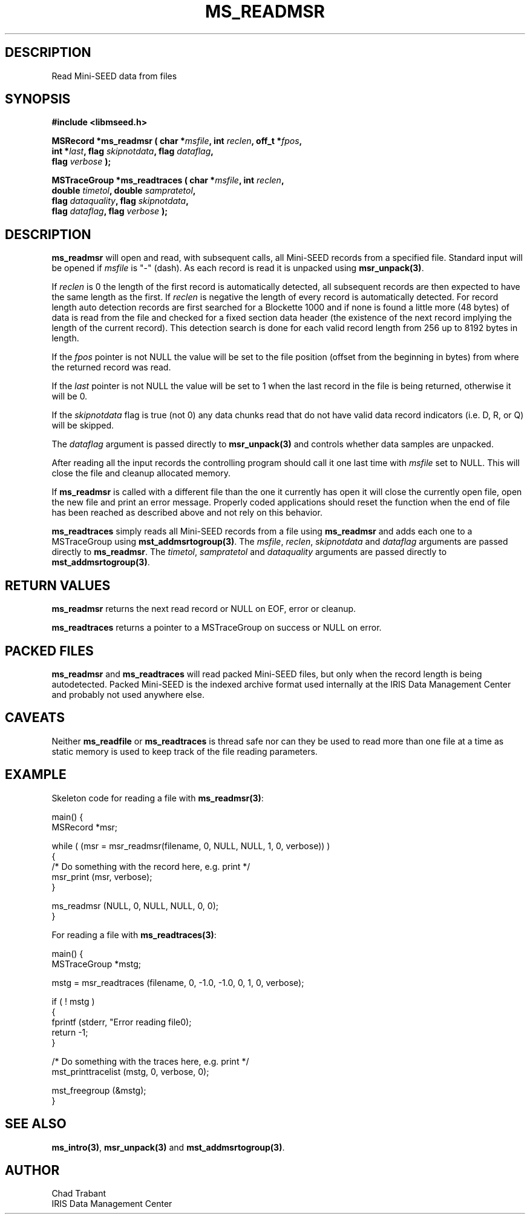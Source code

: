 .TH MS_READMSR 3 2006/03/23 "Libmseed API"
.SH DESCRIPTION
Read Mini-SEED data from files

.SH SYNOPSIS
.nf
.B #include <libmseed.h>

.BI "MSRecord   *\fBms_readmsr\fP ( char *" msfile ", int " reclen ", off_t *" fpos ",
.BI "                         int *" last ", flag " skipnotdata ", flag " dataflag ",
.BI "                         flag " verbose " );

.BI "MSTraceGroup *\fBms_readtraces\fP ( char *" msfile ", int " reclen ", 
.BI "                              double " timetol ", double " sampratetol ",
.BI "                              flag " dataquality ", flag " skipnotdata ",
.BI "                              flag " dataflag ", flag " verbose " );"
.fi

.SH DESCRIPTION
\fBms_readmsr\fP will open and read, with subsequent calls, all
Mini-SEED records from a specified file.  Standard input will be
opened if \fImsfile\fP is "-" (dash).  As each record is read it is
unpacked using \fBmsr_unpack(3)\fP.

If \fIreclen\fP is 0 the length of the first record is automatically
detected, all subsequent records are then expected to have the same
length as the first.  If \fIreclen\fP is negative the length of every
record is automatically detected.  For record length auto detection
records are first searched for a Blockette 1000 and if none is found a
little more (48 bytes) of data is read from the file and checked for a
fixed section data header (the existence of the next record implying
the length of the current record).  This detection search is done for
each valid record length from 256 up to 8192 bytes in length.

If the \fIfpos\fP pointer is not NULL the value will be set to the
file position (offset from the beginning in bytes) from where the
returned record was read.

If the \fIlast\fP pointer is not NULL the value will be set to 1 when
the last record in the file is being returned, otherwise it will be 0.

If the \fIskipnotdata\fP flag is true (not 0) any data chunks read
that do not have valid data record indicators (i.e. D, R, or Q) will
be skipped.

The \fIdataflag\fP argument is passed directly to \fBmsr_unpack(3)\fP
and controls whether data samples are unpacked.

After reading all the input records the controlling program should
call it one last time with \fImsfile\fP set to NULL.  This will close
the file and cleanup allocated memory.

If \fBms_readmsr\fP is called with a different file than the one it
currently has open it will close the currently open file, open the new
file and print an error message.  Properly coded applications should
reset the function when the end of file has been reached as described
above and not rely on this behavior.

\fBms_readtraces\fP simply reads all Mini-SEED records from a file
using \fBms_readmsr\fP and adds each one to a MSTraceGroup using
\fBmst_addmsrtogroup(3)\fP.  The \fImsfile\fP, \fIreclen\fP,
\fIskipnotdata\fP and \fIdataflag\fP arguments are passed directly to
\fBms_readmsr\fP.  The \fItimetol\fP, \fIsampratetol\fP and
\fIdataquality\fP arguments are passed directly to
\fBmst_addmsrtogroup(3)\fP.

.SH RETURN VALUES
\fBms_readmsr\fP returns the next read record or NULL on EOF, error or
cleanup.

\fBms_readtraces\fP returns a pointer to a MSTraceGroup on success or
NULL on error.

.SH PACKED FILES
\fBms_readmsr\fP and \fBms_readtraces\fP will read packed Mini-SEED
files, but only when the record length is being autodetected.  Packed
Mini-SEED is the indexed archive format used internally at the IRIS
Data Management Center and probably not used anywhere else.

.SH CAVEATS
Neither \fBms_readfile\fP or \fBms_readtraces\fP is thread safe nor
can they be used to read more than one file at a time as static memory
is used to keep track of the file reading parameters.

.SH EXAMPLE
Skeleton code for reading a file with \fBms_readmsr(3)\fP:

.nf
main() {
  MSRecord *msr;

  while ( (msr = msr_readmsr(filename, 0, NULL, NULL, 1, 0, verbose)) )
    {
       /* Do something with the record here, e.g. print */
       msr_print (msr, verbose);
    }

  ms_readmsr (NULL, 0, NULL, NULL, 0, 0);
}

.fi
For reading a file with \fBms_readtraces(3)\fP:
.nf

main() {
  MSTraceGroup *mstg;

  mstg = msr_readtraces (filename, 0, -1.0, -1.0, 0, 1, 0, verbose);

  if ( ! mstg )
    {
      fprintf (stderr, "Error reading file\n");
      return -1;
    }

  /* Do something with the traces here, e.g. print */
  mst_printtracelist (mstg, 0, verbose, 0);

  mst_freegroup (&mstg);
}
.fi

.SH SEE ALSO
\fBms_intro(3)\fP, \fBmsr_unpack(3)\fP and \fBmst_addmsrtogroup(3)\fP.

.SH AUTHOR
.nf
Chad Trabant
IRIS Data Management Center
.fi
